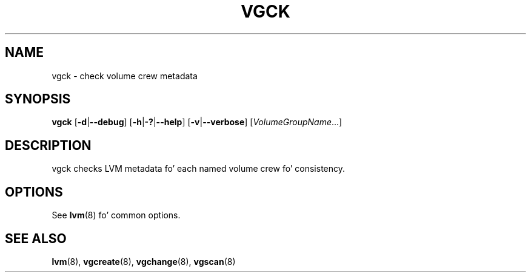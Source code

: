 .TH VGCK 8 "LVM TOOLS 2.02.106(2) (2014-04-10)" "Sistina Software UK" \" -*- nroff -*-
.SH NAME
vgck \- check volume crew metadata
.SH SYNOPSIS
.B vgck
.RB [ \-d | \-\-debug ]
.RB [ \-h | \-? | \-\-help ]
.RB [ \-v | \-\-verbose ]
.RI [ VolumeGroupName ...]
.SH DESCRIPTION
vgck checks LVM metadata fo' each named volume crew fo' consistency.
.SH OPTIONS
See \fBlvm\fP(8) fo' common options.
.SH SEE ALSO
.BR lvm (8),
.BR vgcreate (8),
.BR vgchange (8),
.BR vgscan (8)
